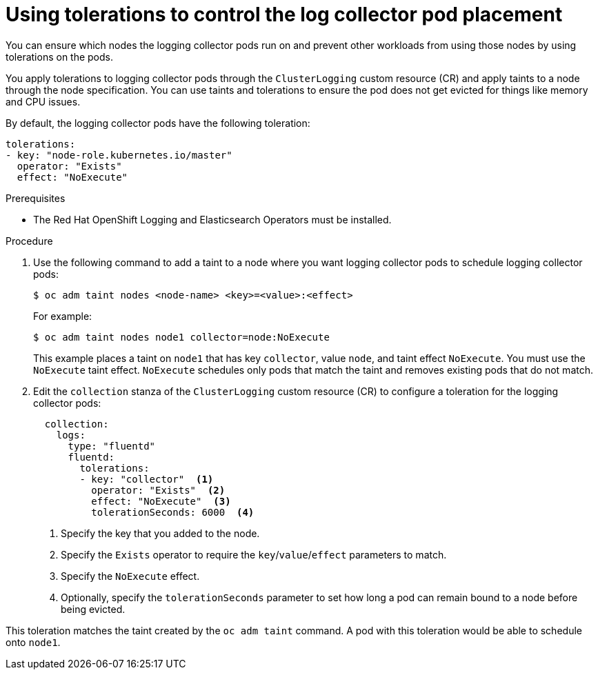 // Module included in the following assemblies:
//
// * logging/cluster-logging-collector.adoc

:_mod-docs-content-type: PROCEDURE
[id="cluster-logging-collector-tolerations_{context}"]
= Using tolerations to control the log collector pod placement

You can ensure which nodes the logging collector pods run on and prevent
other workloads from using those nodes by using tolerations on the pods.

You apply tolerations to logging collector pods through the `ClusterLogging` custom resource (CR)
and apply taints to a node through the node specification. You can use taints and tolerations
to ensure the pod does not get evicted for things like memory and CPU issues.

By default, the logging collector pods have the following toleration:

[source,yaml]
----
tolerations:
- key: "node-role.kubernetes.io/master"
  operator: "Exists"
  effect: "NoExecute"
----

.Prerequisites

* The Red Hat OpenShift Logging and Elasticsearch Operators must be installed.

.Procedure

. Use the following command to add a taint to a node where you want logging collector pods to schedule logging collector pods:
+
[source,terminal]
----
$ oc adm taint nodes <node-name> <key>=<value>:<effect>
----
+
For example:
+
[source,terminal]
----
$ oc adm taint nodes node1 collector=node:NoExecute
----
+
This example places a taint on `node1` that has key `collector`, value `node`, and taint effect `NoExecute`.
You must use the `NoExecute` taint effect. `NoExecute` schedules only pods that match the taint and removes existing pods
that do not match.

. Edit the `collection` stanza of the `ClusterLogging` custom resource (CR) to configure a toleration for the logging collector pods:
+
[source,yaml]
----
  collection:
    logs:
      type: "fluentd"
      fluentd:
        tolerations:
        - key: "collector"  <1>
          operator: "Exists"  <2>
          effect: "NoExecute"  <3>
          tolerationSeconds: 6000  <4>
----
<1> Specify the key that you added to the node.
<2> Specify the `Exists` operator to require the `key`/`value`/`effect` parameters to match.
<3> Specify the `NoExecute` effect.
<4> Optionally, specify the `tolerationSeconds` parameter to set how long a pod can remain bound to a node before being evicted.

This toleration matches the taint created by the `oc adm taint` command. A pod with this toleration would be able to schedule onto `node1`.
